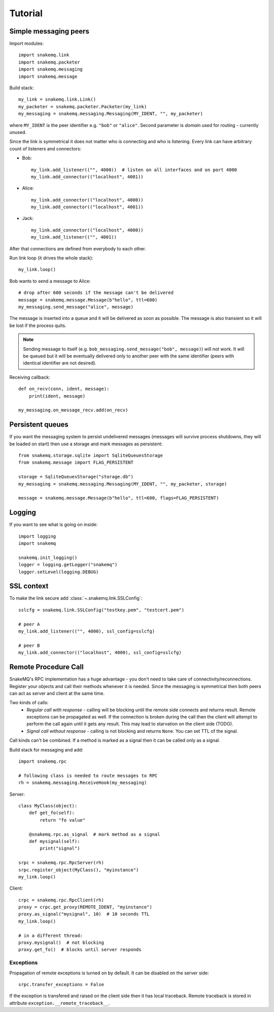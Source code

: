 Tutorial
========

----------------------
Simple messaging peers
----------------------
Import modules::

  import snakemq.link
  import snakemq.packeter
  import snakemq.messaging
  import snakemq.message

Build stack::
    
  my_link = snakemq.link.Link()
  my_packeter = snakemq.packeter.Packeter(my_link)
  my_messaging = snakemq.messaging.Messaging(MY_IDENT, "", my_packeter)

where ``MY_IDENT`` is the peer identifier e.g. ``"bob"`` or ``"alice"``. Second parameter is *domain* used for routing - currently unused.

Since the link is symmetrical it does not matter who is connecting and who is listening. Every link can have arbitrary count of listeners and connectors:
  
* Bob::

    my_link.add_listener(("", 4000))  # listen on all interfaces and on port 4000
    my_link.add_connector(("localhost", 4001))

* Alice::

    my_link.add_connector(("localhost", 4000))
    my_link.add_connector(("localhost", 4001))

* Jack::

    my_link.add_connector(("localhost", 4000))
    my_link.add_listener(("", 4001))

After that connections are defined from everybody to each other.

Run link loop (it drives the whole stack)::

  my_link.loop()

Bob wants to send a message to Alice::

  # drop after 600 seconds if the message can't be delivered
  message = snakemq.message.Message(b"hello", ttl=600)
  my_messaging.send_message("alice", message)

The message is inserted into a queue and it will be delivered as soon as
possible. The message is also transient so it will be lost if the process quits.

.. note::
   Sending message to itself (e.g. ``bob_messaging.send_message("bob",
   message)``) will not work. It will be queued but it will be eventually
   delivered only to another peer with the same identifier (peers with
   identical identifier are not desired).

Receiving callback::

  def on_recv(conn, ident, message):
      print(ident, message)

  my_messaging.on_message_recv.add(on_recv)

-----------------
Persistent queues
-----------------
If you want the messaging system to persist undelivered messages (messages will
survive process shutdowns, they will be loaded on start) then use a storage and mark
messages as persistent::

  from snakemq.storage.sqlite import SqliteQueuesStorage
  from snakemq.message import FLAG_PERSISTENT

  storage = SqliteQueuesStorage("storage.db")
  my_messaging = snakemq.messaging.Messaging(MY_IDENT, "", my_packeter, storage)

  message = snakemq.message.Message(b"hello", ttl=600, flags=FLAG_PERSISTENT)

-------
Logging
-------
If you want to see what is going on inside::

  import logging
  import snakemq

  snakemq.init_logging()
  logger = logging.getLogger("snakemq")
  logger.setLevel(logging.DEBUG)

-----------
SSL context
-----------
To make the link secure add :class:`~.snakemq.link.SSLConfig`::

  sslcfg = snakemq.link.SSLConfig("testkey.pem", "testcert.pem")

  # peer A
  my_link.add_listener(("", 4000), ssl_config=sslcfg)

  # peer B
  my_link.add_connector(("localhost", 4000), ssl_config=sslcfg)

---------------------
Remote Procedure Call
---------------------
SnakeMQ's RPC implementation has a huge advantage - you don't need to take care
of connectivity/reconnections. Register your objects and call their
methods whenever it is needed. Since the messaging is symmetrical then both
peers can act as server and client at the same time.

Two kinds of calls:
  - `Regular call with response` - calling will be blocking until the remote
    side connects and returns result. Remote exceptions can be propagated as well.
    If the connection is broken during the call then the client will attempt to
    perform the call again until it gets any result. This may lead to
    starvation on the client side (TODO).
  - `Signal call without response` - calling is not blocking and returns
    ``None``. You can set TTL of the signal.

Call kinds can't be combined. If a method is marked as a signal then it can be
called only as a signal.

Build stack for messaging and add::

    import snakemq.rpc

    # following class is needed to route messages to RPC
    rh = snakemq.messaging.ReceiveHook(my_messaging)

Server::

    class MyClass(object):
        def get_fo(self):
            return "fo value"

        @snakemq.rpc.as_signal  # mark method as a signal
        def mysignal(self):
            print("signal")

    srpc = snakemq.rpc.RpcServer(rh)
    srpc.register_object(MyClass(), "myinstance")
    my_link.loop()

Client::

    crpc = snakemq.rpc.RpcClient(rh)
    proxy = crpc.get_proxy(REMOTE_IDENT, "myinstance")
    proxy.as_signal("mysignal", 10)  # 10 seconds TTL
    my_link.loop()

    # in a different thread:
    proxy.mysignal()  # not blocking
    proxy.get_fo()  # blocks until server responds

Exceptions
----------
Propagation of remote exceptions is turned on by default. It can be disabled on
the server side::

    srpc.transfer_exceptions = False

If the exception is transfered and raised on the client side then it has local
traceback. Remote traceback is stored in attribute
``exception.__remote_traceback__``.
